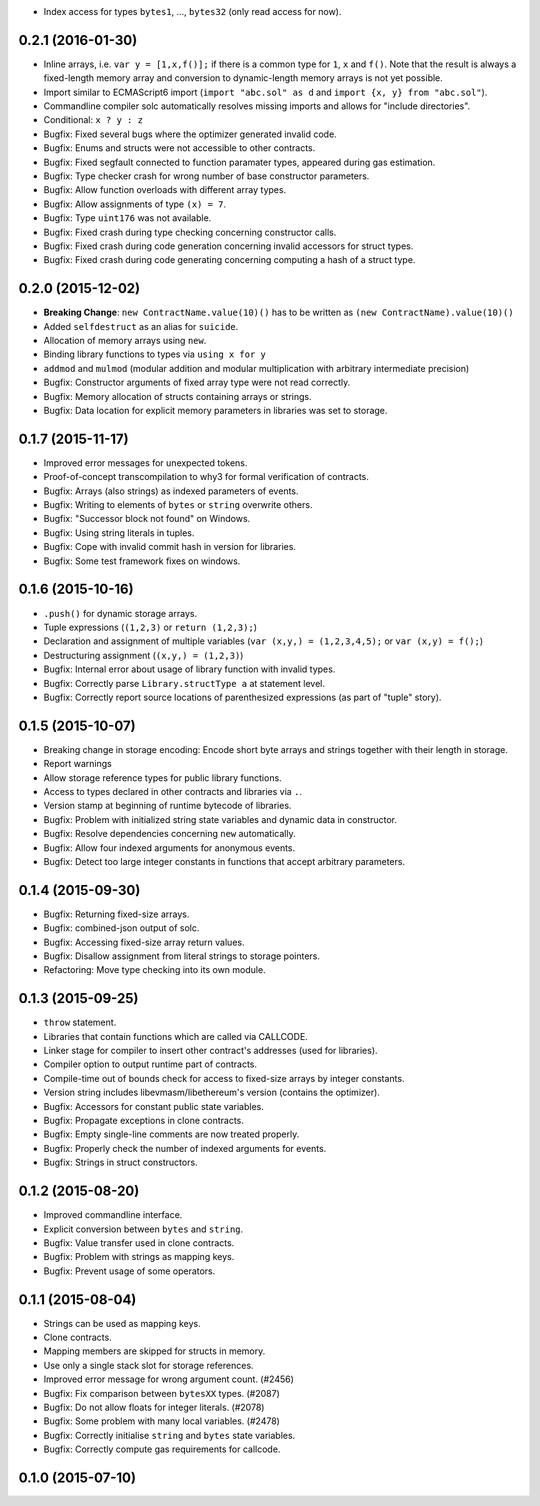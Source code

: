 -  Index access for types ``bytes1``, ..., ``bytes32`` (only read access
   for now).

0.2.1 (2016-01-30)
~~~~~~~~~~~~~~~~~~

-  Inline arrays, i.e. ``var y = [1,x,f()];`` if there is a common type
   for ``1``, ``x`` and ``f()``. Note that the result is always a
   fixed-length memory array and conversion to dynamic-length memory
   arrays is not yet possible.
-  Import similar to ECMAScript6 import (``import "abc.sol" as d`` and
   ``import {x, y} from "abc.sol"``).
-  Commandline compiler solc automatically resolves missing imports and
   allows for "include directories".
-  Conditional: ``x ? y : z``
-  Bugfix: Fixed several bugs where the optimizer generated invalid
   code.
-  Bugfix: Enums and structs were not accessible to other contracts.
-  Bugfix: Fixed segfault connected to function paramater types,
   appeared during gas estimation.
-  Bugfix: Type checker crash for wrong number of base constructor
   parameters.
-  Bugfix: Allow function overloads with different array types.
-  Bugfix: Allow assignments of type ``(x) = 7``.
-  Bugfix: Type ``uint176`` was not available.
-  Bugfix: Fixed crash during type checking concerning constructor
   calls.
-  Bugfix: Fixed crash during code generation concerning invalid
   accessors for struct types.
-  Bugfix: Fixed crash during code generating concerning computing a
   hash of a struct type.

0.2.0 (2015-12-02)
~~~~~~~~~~~~~~~~~~

-  **Breaking Change**: ``new ContractName.value(10)()`` has to be
   written as ``(new ContractName).value(10)()``
-  Added ``selfdestruct`` as an alias for ``suicide``.
-  Allocation of memory arrays using ``new``.
-  Binding library functions to types via ``using x for y``
-  ``addmod`` and ``mulmod`` (modular addition and modular
   multiplication with arbitrary intermediate precision)
-  Bugfix: Constructor arguments of fixed array type were not read
   correctly.
-  Bugfix: Memory allocation of structs containing arrays or strings.
-  Bugfix: Data location for explicit memory parameters in libraries was
   set to storage.

0.1.7 (2015-11-17)
~~~~~~~~~~~~~~~~~~

-  Improved error messages for unexpected tokens.
-  Proof-of-concept transcompilation to why3 for formal verification of
   contracts.
-  Bugfix: Arrays (also strings) as indexed parameters of events.
-  Bugfix: Writing to elements of ``bytes`` or ``string`` overwrite
   others.
-  Bugfix: "Successor block not found" on Windows.
-  Bugfix: Using string literals in tuples.
-  Bugfix: Cope with invalid commit hash in version for libraries.
-  Bugfix: Some test framework fixes on windows.

0.1.6 (2015-10-16)
~~~~~~~~~~~~~~~~~~

-  ``.push()`` for dynamic storage arrays.
-  Tuple expressions (``(1,2,3)`` or ``return (1,2,3);``)
-  Declaration and assignment of multiple variables
   (``var (x,y,) = (1,2,3,4,5);`` or ``var (x,y) = f();``)
-  Destructuring assignment (``(x,y,) = (1,2,3)``)
-  Bugfix: Internal error about usage of library function with invalid
   types.
-  Bugfix: Correctly parse ``Library.structType a`` at statement level.
-  Bugfix: Correctly report source locations of parenthesized
   expressions (as part of "tuple" story).

0.1.5 (2015-10-07)
~~~~~~~~~~~~~~~~~~

-  Breaking change in storage encoding: Encode short byte arrays and
   strings together with their length in storage.
-  Report warnings
-  Allow storage reference types for public library functions.
-  Access to types declared in other contracts and libraries via ``.``.
-  Version stamp at beginning of runtime bytecode of libraries.
-  Bugfix: Problem with initialized string state variables and dynamic
   data in constructor.
-  Bugfix: Resolve dependencies concerning ``new`` automatically.
-  Bugfix: Allow four indexed arguments for anonymous events.
-  Bugfix: Detect too large integer constants in functions that accept
   arbitrary parameters.

0.1.4 (2015-09-30)
~~~~~~~~~~~~~~~~~~

-  Bugfix: Returning fixed-size arrays.
-  Bugfix: combined-json output of solc.
-  Bugfix: Accessing fixed-size array return values.
-  Bugfix: Disallow assignment from literal strings to storage pointers.
-  Refactoring: Move type checking into its own module.

0.1.3 (2015-09-25)
~~~~~~~~~~~~~~~~~~

-  ``throw`` statement.
-  Libraries that contain functions which are called via CALLCODE.
-  Linker stage for compiler to insert other contract's addresses (used
   for libraries).
-  Compiler option to output runtime part of contracts.
-  Compile-time out of bounds check for access to fixed-size arrays by
   integer constants.
-  Version string includes libevmasm/libethereum's version (contains the
   optimizer).
-  Bugfix: Accessors for constant public state variables.
-  Bugfix: Propagate exceptions in clone contracts.
-  Bugfix: Empty single-line comments are now treated properly.
-  Bugfix: Properly check the number of indexed arguments for events.
-  Bugfix: Strings in struct constructors.

0.1.2 (2015-08-20)
~~~~~~~~~~~~~~~~~~

-  Improved commandline interface.
-  Explicit conversion between ``bytes`` and ``string``.
-  Bugfix: Value transfer used in clone contracts.
-  Bugfix: Problem with strings as mapping keys.
-  Bugfix: Prevent usage of some operators.

0.1.1 (2015-08-04)
~~~~~~~~~~~~~~~~~~

-  Strings can be used as mapping keys.
-  Clone contracts.
-  Mapping members are skipped for structs in memory.
-  Use only a single stack slot for storage references.
-  Improved error message for wrong argument count. (#2456)
-  Bugfix: Fix comparison between ``bytesXX`` types. (#2087)
-  Bugfix: Do not allow floats for integer literals. (#2078)
-  Bugfix: Some problem with many local variables. (#2478)
-  Bugfix: Correctly initialise ``string`` and ``bytes`` state
   variables.
-  Bugfix: Correctly compute gas requirements for callcode.

0.1.0 (2015-07-10)
~~~~~~~~~~~~~~~~~~
